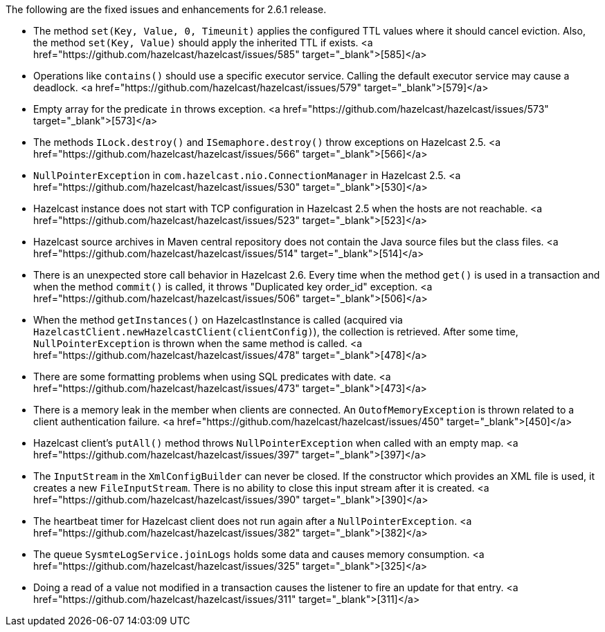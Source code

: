
The following are the fixed issues and enhancements for 2.6.1 release.

- The method `set(Key, Value, 0, Timeunit)` applies the configured TTL values where it should cancel eviction. Also, the method `set(Key, Value)` should apply the inherited TTL if exists. <a href="https://github.com/hazelcast/hazelcast/issues/585" target="_blank">[585]</a>
- Operations like `contains()` should use a specific executor service. Calling the default executor service may cause a deadlock. <a href="https://github.com/hazelcast/hazelcast/issues/579" target="_blank">[579]</a>
- Empty array for the predicate `in` throws exception. <a href="https://github.com/hazelcast/hazelcast/issues/573" target="_blank">[573]</a>
- The methods `ILock.destroy()` and `ISemaphore.destroy()` throw exceptions on Hazelcast 2.5. <a href="https://github.com/hazelcast/hazelcast/issues/566" target="_blank">[566]</a>
- `NullPointerException` in `com.hazelcast.nio.ConnectionManager` in Hazelcast 2.5. <a href="https://github.com/hazelcast/hazelcast/issues/530" target="_blank">[530]</a>
- Hazelcast instance does not start with TCP configuration in Hazelcast 2.5 when the hosts are not reachable. <a href="https://github.com/hazelcast/hazelcast/issues/523" target="_blank">[523]</a>
- Hazelcast source archives in Maven central repository does not contain the Java source files but the class files. <a href="https://github.com/hazelcast/hazelcast/issues/514" target="_blank">[514]</a>
- There is an unexpected store call behavior in Hazelcast 2.6. Every time when the method `get()` is used in a transaction and when the method `commit()` is called, it throws "Duplicated key order_id" exception. <a href="https://github.com/hazelcast/hazelcast/issues/506" target="_blank">[506]</a>
- When the method `getInstances()` on HazelcastInstance is called (acquired via `HazelcastClient.newHazelcastClient(clientConfig)`), the collection is retrieved. After some time, `NullPointerException` is thrown when the same method is called. <a href="https://github.com/hazelcast/hazelcast/issues/478" target="_blank">[478]</a>
- There are some formatting problems when using SQL predicates with date. <a href="https://github.com/hazelcast/hazelcast/issues/473" target="_blank">[473]</a>
- There is a memory leak in the member when clients are connected. An `OutofMemoryException` is thrown related to a client authentication failure. <a href="https://github.com/hazelcast/hazelcast/issues/450" target="_blank">[450]</a>
- Hazelcast client's `putAll()` method throws `NullPointerException` when called with an empty map. <a href="https://github.com/hazelcast/hazelcast/issues/397" target="_blank">[397]</a>
- The `InputStream` in the `XmlConfigBuilder` can never be closed. If the constructor which provides an XML file is used, it creates a new `FileInputStream`. There is no ability to close this input stream after it is created. <a href="https://github.com/hazelcast/hazelcast/issues/390" target="_blank">[390]</a>
- The heartbeat timer for Hazelcast client does not run again after a `NullPointerException`. <a href="https://github.com/hazelcast/hazelcast/issues/382" target="_blank">[382]</a>
- The queue `SysmteLogService.joinLogs` holds some data and causes memory consumption. <a href="https://github.com/hazelcast/hazelcast/issues/325" target="_blank">[325]</a>
- Doing a read of a value not modified in a transaction causes the listener to fire an update for that entry. <a href="https://github.com/hazelcast/hazelcast/issues/311" target="_blank">[311]</a>

